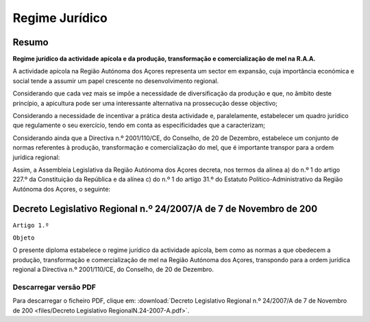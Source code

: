 ***************************
Regime Jurídico 
***************************

Resumo
=============================================================================

**Regime jurídico da actividade apícola e da produção, transformação e  comercialização de mel na R.A.A.**

A actividade apícola na Região Autónoma dos Açores representa um sector em expansão, cuja importância económica e social tende a assumir um papel crescente no desenvolvimento regional.

Considerando que cada vez mais se impõe a necessidade de diversificação da produção e que, no âmbito deste princípio, a apicultura pode ser uma interessante alternativa na prossecução desse objectivo;

Considerando a necessidade de incentivar a prática desta actividade e, paralelamente, estabelecer um quadro jurídico que regulamente o seu exercício, tendo em conta as especificidades que a caracterizam;

Considerando ainda que a Directiva n.º 2001/110/CE, do Conselho, de 20 de Dezembro, estabelece um conjunto de normas referentes à produção, transformação e comercialização do mel, que é importante transpor para a ordem jurídica regional:

Assim, a Assembleia Legislativa da Região Autónoma dos Açores decreta, nos termos da alínea a) do n.º 1 do artigo 227.º da Constituição da República e da alínea c) do n.º 1 do artigo 31.º do Estatuto Político-Administrativo da Região Autónoma dos Açores, o seguinte:

Decreto Legislativo Regional n.º 24/2007/A de 7 de Novembro de 200
=============================================================================


``Artigo 1.º``

``Objeto``

O presente diploma estabelece o regime jurídico da actividade apícola, bem como as normas a que obedecem a produção, transformação e comercialização de mel na Região Autónoma dos Açores, transpondo para a ordem jurídica regional a Directiva n.º 2001/110/CE, do Conselho, de 20 de Dezembro.


Descarregar versão PDF
-----------------------------------

Para descarregar o ficheiro PDF, clique em:
:download:`Decreto Legislativo Regional n.º 24/2007/A de 7 de Novembro de 200 <files/Decreto Legislativo RegionalN.24-2007-A.pdf>`.



